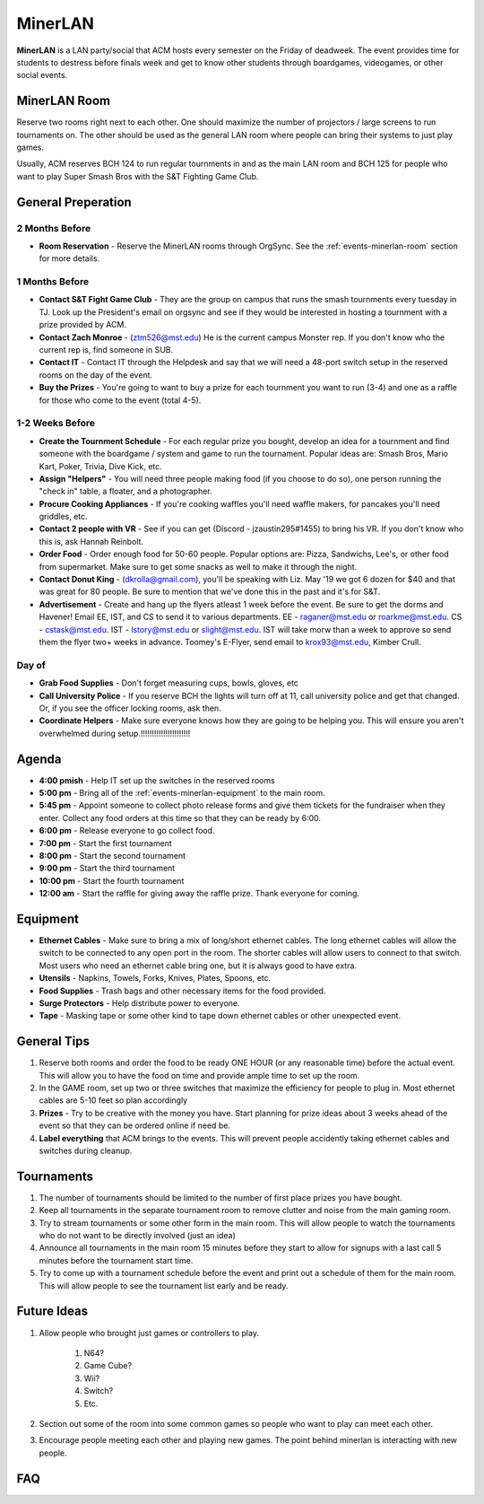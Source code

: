 MinerLAN
========
**MinerLAN** is a LAN party/social that ACM hosts every semester on the Friday
of deadweek. The event provides time for students to destress before finals week
and get to know other students through boardgames, videogames, or other social
events.

.. _events-minerlan-room:

MinerLAN Room
-------------
Reserve two rooms right next to each other. One should maximize the number of
projectors / large screens to run tournaments on. The other should be used as
the general LAN room where people can bring their systems to just play games.

Usually, ACM reserves BCH 124 to run regular tournments in and as the main LAN
room and BCH 125 for people who want to play Super Smash Bros with the S&T
Fighting Game Club.

General Preperation
-------------------

2 Months Before
^^^^^^^^^^^^^^^
+ **Room Reservation** - Reserve the MinerLAN rooms through OrgSync. See the
  :ref:`events-minerlan-room` section for more details.

1 Months Before
^^^^^^^^^^^^^^^
+ **Contact S&T Fight Game Club** - They are the group on campus that runs the
  smash tournments every tuesday in TJ. Look up the President's email on orgsync
  and see if they would be interested in hosting a tournment with a prize
  provided by ACM.
+ **Contact Zach Monroe** - (ztm526@mst.edu) He is the current campus Monster rep. 
  If you don't know  who the current rep is, find someone in SUB.
+ **Contact IT** - Contact IT through the Helpdesk and say that we will need a
  48-port switch setup in the reserved rooms on the day of the event.
+ **Buy the Prizes** - You're going to want to buy a prize for each tournment
  you want to run (3-4) and one as a raffle for those who come to the event
  (total 4-5).

1-2 Weeks Before
^^^^^^^^^^^^^^^^
+ **Create the Tournment Schedule** - For each regular prize you bought, develop
  an idea for a tournment and find someone with the boardgame / system and game
  to run the tournament. Popular ideas are: Smash Bros, Mario Kart, Poker,
  Trivia, Dive Kick, etc.
+ **Assign "Helpers"** - You will need three people making food (if you choose to
  do so), one person running the "check in" table, a floater, and a photographer.
+ **Procure Cooking Appliances** - If you're cooking waffles you'll need waffle makers,
  for pancakes you'll need griddles, etc. 
+ **Contact 2 people with VR** - See if you can get (Discord - jzaustin295#1455) to
  bring his VR. If you don't know who this is, ask Hannah Reinbolt. 
+ **Order Food** - Order enough food for 50-60 people. Popular options are:
  Pizza, Sandwichs, Lee's, or other food from supermarket. Make sure to get some
  snacks as well to make it through the night.
+ **Contact Donut King** - (dkrolla@gmail.com), you'll be speaking with Liz. 
  May '19 we got 6 dozen for $40 and that was great for 80 people. Be sure to 
  mention that we've done this in the past and it's for S&T.
+ **Advertisement** - Create and hang up the flyers atleast 1 week before the
  event. Be sure to get the dorms and Havener! Email EE, IST, and CS to send it
  to various departments. EE - raganer@mst.edu or roarkme@mst.edu. CS - cstask@mst.edu.
  IST - lstory@mst.edu or slight@mst.edu. IST will take morw than a week to approve
  so send them the flyer two+ weeks in advance. Toomey's E-Flyer, send email to 
  krox93@mst.edu, Kimber Crull.

Day of
^^^^^^^^^^^^^^^^
+ **Grab Food Supplies** - Don't forget measuring cups, bowls, gloves, etc
+ **Call University Police** - If you reserve BCH the lights will turn off
  at 11, call university police and get that changed. Or, if you see the 
  officer locking rooms, ask then.
+ **Coordinate Helpers** - Make sure everyone knows how they are going to be
  helping you. This will ensure you aren't overwhelmed during setup.!!!!!!!!!!!!!!!!!!!!!!

Agenda
------
+ **4:00 pmish** - Help IT set up the switches in the reserved rooms
+ **5:00 pm** - Bring all of the :ref:`events-minerlan-equipment` to the main
  room.
+ **5:45 pm** - Appoint someone to collect photo release forms and give them
  tickets for the fundraiser when they enter. Collect any food orders at this
  time so that they can be ready by 6:00.
+ **6:00 pm** - Release everyone to go collect food.
+ **7:00 pm** - Start the first tournament
+ **8:00 pm** - Start the second tournament
+ **9:00 pm** - Start the third tournament
+ **10:00 pm** - Start the fourth tournament
+ **12:00 am** - Start the raffle for giving away the raffle prize. Thank
  everyone for coming.

.. _events-minerlan-equipment:

Equipment
---------
+ **Ethernet Cables** - Make sure to bring a mix of long/short ethernet cables.
  The long ethernet cables will allow the switch to be connected to any open
  port in the room. The shorter cables will allow users to connect to that
  switch. Most users who need an ethernet cable bring one, but it is always good
  to have extra.
+ **Utensils** - Napkins, Towels, Forks, Knives, Plates, Spoons, etc.
+ **Food Supplies** - Trash bags and other necessary items for the food
  provided.
+ **Surge Protectors** - Help distribute power to everyone.
+ **Tape** - Masking tape or some other kind to tape down ethernet cables or
  other unexpected event.

General Tips
------------
1. Reserve both rooms and order the food to be ready ONE HOUR (or any reasonable
   time) before the actual event. This will allow you to have the food on time
   and provide ample time to set up the room.
2. In the GAME room, set up two or three switches that maximize the efficiency
   for people to plug in. Most ethernet cables are 5-10 feet so plan accordingly
3. **Prizes** - Try to be creative with the money you have. Start planning for prize
   ideas about 3 weeks ahead of the event so that they can be ordered online if
   need be.
4. **Label everything** that ACM brings to the events. This will prevent people
   accidently taking ethernet cables and switches during cleanup.

Tournaments
-----------
1. The number of tournaments should be limited to the number of first place
   prizes you have bought.
2. Keep all tournaments in the separate tournament room to remove clutter and
   noise from the main gaming room.
3. Try to stream tournaments or some other form in the main room. This will
   allow people to watch the tournaments who do not want to be directly involved
   (just an idea)
4. Announce all tournaments in the main room 15 minutes before they start to
   allow for signups with a last call 5 minutes before the tournament start
   time.
5. Try to come up with a tournament schedule before the event and print out a
   schedule of them for the main room. This will allow people to see the
   tournament list early and be ready.

Future Ideas
------------
1. Allow people who brought just games or controllers to play.

    1. N64?
    2. Game Cube?
    3. Wii?
    4. Switch?
    5. Etc.

2. Section out some of the room into some common games so people who want to
   play can meet each other.
3. Encourage people meeting each other and playing new games. The point behind
   minerlan is interacting with new people.

FAQ
---

